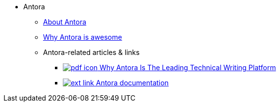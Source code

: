 * Antora
** xref:about-antora.adoc[About Antora]
** xref:why-antora-is-awesome.adoc[Why Antora is awesome]
** Antora-related articles & links
*** link:antora/{attachmentsdir}/why-antora.pdf[image:pdf-icon.png[] Why Antora Is The Leading Technical Writing Platform^]
*** https://docs.antora.org/[image:ext-link.png[] Antora documentation^]
